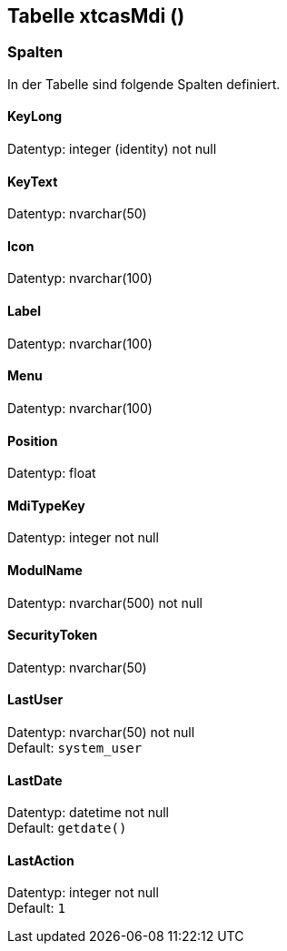 

== Tabelle xtcasMdi ()


=== Spalten

In der Tabelle sind folgende Spalten definiert.

==== KeyLong

Datentyp: integer (identity) not null +

// tag::column.KeyLong[]

// end::column.KeyLong[]


==== KeyText

Datentyp: nvarchar(50) +

// tag::column.KeyText[]

// end::column.KeyText[]


==== Icon

Datentyp: nvarchar(100) +

// tag::column.Icon[]

// end::column.Icon[]


==== Label

Datentyp: nvarchar(100) +

// tag::column.Label[]

// end::column.Label[]


==== Menu

Datentyp: nvarchar(100) +

// tag::column.Menu[]

// end::column.Menu[]


==== Position

Datentyp: float +

// tag::column.Position[]

// end::column.Position[]


==== MdiTypeKey

Datentyp: integer not null +

// tag::column.MdiTypeKey[]

// end::column.MdiTypeKey[]


==== ModulName

Datentyp: nvarchar(500) not null +

// tag::column.ModulName[]

// end::column.ModulName[]


==== SecurityToken

Datentyp: nvarchar(50) +

// tag::column.SecurityToken[]

// end::column.SecurityToken[]


==== LastUser

Datentyp: nvarchar(50) not null +
Default: `system_user` +

// tag::column.LastUser[]

// end::column.LastUser[]


==== LastDate

Datentyp: datetime not null +
Default: `getdate()` +

// tag::column.LastDate[]

// end::column.LastDate[]


==== LastAction

Datentyp: integer not null +
Default: `1` +

// tag::column.LastAction[]

// end::column.LastAction[]
